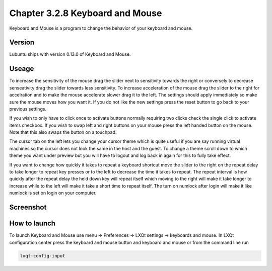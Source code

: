 Chapter 3.2.8 Keyboard and Mouse
================================

Keyboard and Mouse is a program to change the behavior of your keyboard and mouse.

Version
-------
Lubuntu ships with version 0.13.0 of Keyboard and Mouse.

Useage
------
To increase the sensitivity of the mouse drag the slider next to sensitivity towards the right or conversely to decrease senseativity drag the slider towards less sensitivity. To increase acceleration of the mouse drag the slider to the right for accelration and to make the mouse accelerate slower drag it to the left. The settings should apply immediately so make sure the mouse moves how you want it. If you do not like the new settings press the reset button to go back to your previous settings. 

If you wish to only have to click once to activate buttons normally requiring two clicks check the single click to activate items checkbox. If you wish to swap left and right buttons on your mouse press the left handed button on the mouse. Note that this also swaps the button on a touchpad. 

The cursor tab on the left lets you change your cursor theme which is quite useful if you are say running virtual machines so the cursor does not look the same in the host and the guest. To change a theme scroll down to which theme you want under preview but you will have to logout and log back in again for this to fully take effect. 

If you want to change how quickly it takes to repeat a keyboard shortcut move the slider to the right on the repeat delay to take longer to repeat key presses or to the left to decrease the time it takes to repeat. The repeat interval is how quickly after the repeat delay the held down key will repeat itself which moving to the right will make it take longer to increase while to the left will make it take a short time to repeat itself. The turn on numlock after login will make it like numlock is set on login on your computer.    

Screenshot
----------
.. image:: keyboardandmouse.png

How to launch
-------------
To launch Keyboard and Mouse use menu -> Preferences -> LXQt settings -> keyboards and mouse. In LXQt configuration center press the keyboard and mouse button and keyboard and mouse or from the command line run

.. code:: 

   lxqt-config-input
